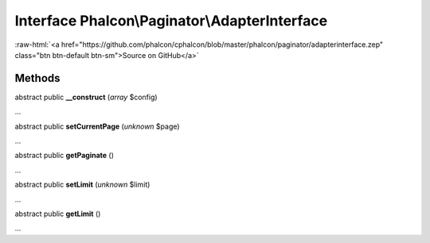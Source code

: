 Interface **Phalcon\\Paginator\\AdapterInterface**
==================================================

.. role:: raw-html(raw)
   :format: html

:raw-html:`<a href="https://github.com/phalcon/cphalcon/blob/master/phalcon/paginator/adapterinterface.zep" class="btn btn-default btn-sm">Source on GitHub</a>`

Methods
-------

abstract public  **__construct** (*array* $config)

...


abstract public  **setCurrentPage** (*unknown* $page)

...


abstract public  **getPaginate** ()

...


abstract public  **setLimit** (*unknown* $limit)

...


abstract public  **getLimit** ()

...



